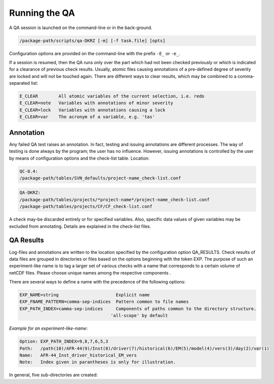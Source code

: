 .. _running:

==============
Running the QA
==============

A QA session is launched on the command-line or in the back-ground.

.. code-block:: bash

  /package-path/scripts/qa-DKRZ [-m] [-f task.file] [opts]

Configuration options are provided on the command-line with the prefix ``-E_`` or ``-e_``.

If a session is resumed, then the QA runs only over the part which had not
been checked previously or which is indicated for a clearance of previous check
results. Usually, atomic files causing annotations of a pre-defined degree of
severity are locked and will not be touched again. There are different ways
to clear results, which may be combined to a comma-separated list:

.. code-block:: bash

  E_CLEAR        All atomic variables of the current selection, i.e. redo
  E_CLEAR=note   Variables with annotations of minor severity
  E_CLEAR=lock   Variables with annotations causing a lock
  E_CLEAR=var    The acronym of a variable, e.g. 'tas'


Annotation
==========

Any failed QA test raises an annotation. In fact, testing and issuing annotations
are different processes. The way of testing is done always by the program;
the user has no influence. However, issuing annotations is controlled by the user
by means of configuration options and the check-list table. Location:

.. code-block:: bash

    QC-0.4:
    /package-path/tables/SVN_defaults/project-name_check-list.conf

.. code-block:: bash

    QA-DKRZ:
    /package-path/tables/projects/*project-name*/project-name_check-list.conf
    /package-path/tables/projects/CF/CF_check-list.conf

A check may-be discarded entirely or for specified variables. Also, specific data
values of given variables may be excluded from annotating. Details are explained
in the check-list files.


QA Results
==========

Log-files and annotations are written to the location specified by the
configuration option QA_RESULTS. Check results of data files are grouped in
directories or files based on the options beginning with the token EXP.
The purpose of such an experiment-like name is to tag a larger set of various
checks with a name that corresponds to a certain volume of netCDF files.
Please choose unique names among the respective components .

There
are several ways to define a name with the precedence of the following options:

.. code-block:: text

    EXP_NAME=string                      Explicit name
    EXP_FNAME_PATTERN=comma-sep-indices  Pattern common to file names
    EXP_PATH_INDEX=camma-sep-indices     Components of paths common to the directory structure.
                                       'all-scope' by default

*Example for an experiment-like-name*:

.. code-block:: text

    Option: EXP_PATH_INDEX=9,8,7,6,5,3
    Path:   /path(10)/AFR-44(9)/Inst(8)/driver(7)/historical(6)/EM(5)/model(4)/vers(3)/day(2)/var(1)
    Name:   AFR-44_Inst_driver_historical_EM_vers
    Note:   Index given in parantheses is only for illustration.


In general, five sub-directories are created:

.. code-block:: text
   :caption: check_logs (directory)

    - experiment-like-name.log (file)

        The files are written in the human-readable YAML format (optional for QC-0.4
        by YAML in the configuration or --yaml on the command-line; there are
        tools, which transform YAML coding into XML). Each entry of a log-file
        represents the check of a (sub-atomic) data file regardless of whether
        annotations were issued or not.

    - Annotations.yaml (directory; for QC-0.4: _Notes)

        Only log-file entries having annotations are extracted.
        Not created when there are no annotations.

    - Periods.yaml (directory; for QC-0.4: _Periods)

        CORDEX for instance, does not prescribe the periods of atomic data sets,
        i.e. the time interval from the beginning of the first sub-atomic file
        to the end of the last one. The period of each variable, grouped by
        frequencies, is tabled in files with experiment-like names.

    - Summary (directory)

        A directory with sub-directories of exp-like names containing
        human-readable files. All annotations are listed in the file
        annotations.txt. Existence of a file 'failed_periods.txt' indicates
        differences in the periods of variables. Also, files are created
        for each annotation type.

.. code-block:: text
   :caption: cs_table (directory; optional)

        This directory is created if the option CHECKSUM is enabled. Files with
        experiment-like names contain entries for each checked file consisting of
        a checksum (md5 by default, but any other system may be bound),
        creation_date, and tracking_id; the latter two only if
        corresponding global attributes exist. This information is used to raise
        an annotation, if later versions of the same
        file name apply identical creation_date or tracking_id attributes.

.. code-block:: text
   :caption: data (directory tree)

        Mostly for internal use. The directory structure of the data file ensemble is
        reproduced containing lock-files or atomic NetCDF files with the checksum
        of the original data for each time value.

.. code-block:: text
   :caption: session_logs (directory)

        Internal use

.. code-block:: text
   :caption: tables (directory)

        All tables and configuration files used for the given check.


